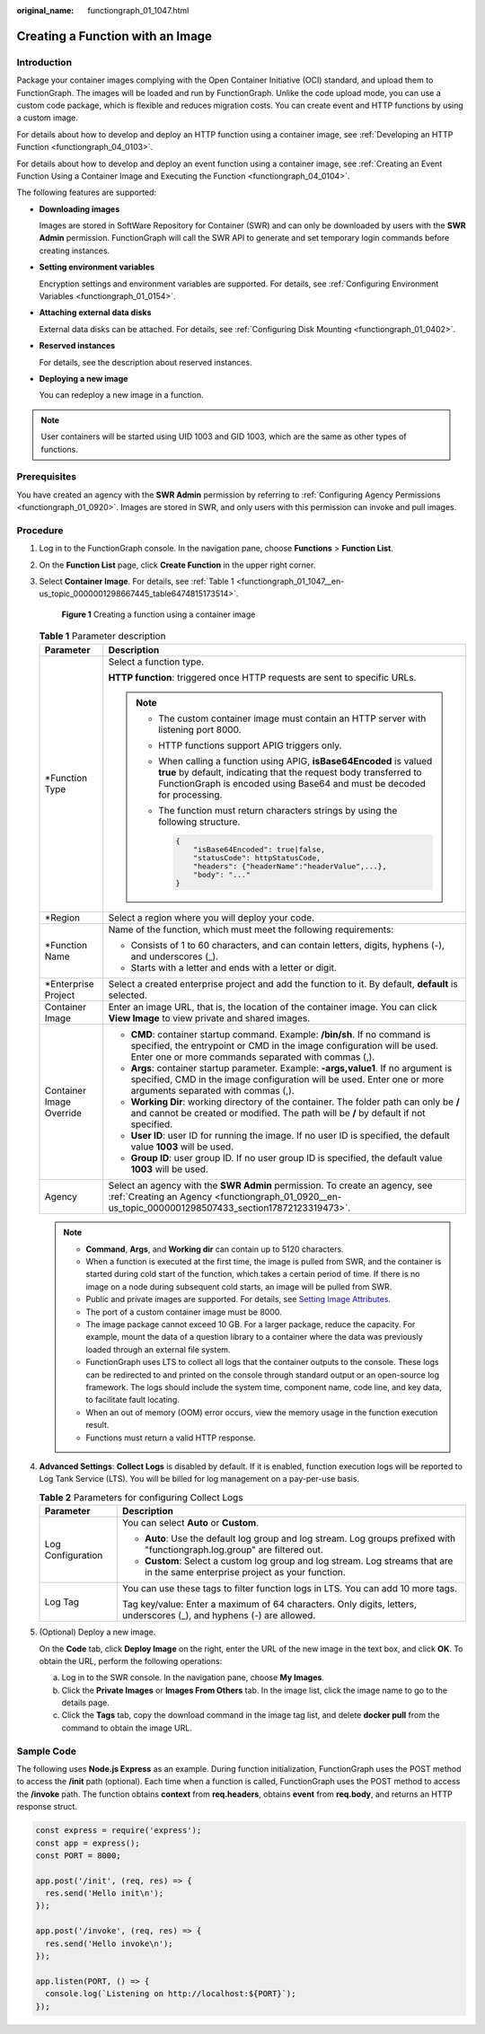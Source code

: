 :original_name: functiongraph_01_1047.html

.. _functiongraph_01_1047:

Creating a Function with an Image
=================================

Introduction
------------

Package your container images complying with the Open Container Initiative (OCI) standard, and upload them to FunctionGraph. The images will be loaded and run by FunctionGraph. Unlike the code upload mode, you can use a custom code package, which is flexible and reduces migration costs. You can create event and HTTP functions by using a custom image.

For details about how to develop and deploy an HTTP function using a container image, see :ref:`Developing an HTTP Function <functiongraph_04_0103>`.

For details about how to develop and deploy an event function using a container image, see :ref:`Creating an Event Function Using a Container Image and Executing the Function <functiongraph_04_0104>`.

The following features are supported:

-  **Downloading images**

   Images are stored in SoftWare Repository for Container (SWR) and can only be downloaded by users with the **SWR Admin** permission. FunctionGraph will call the SWR API to generate and set temporary login commands before creating instances.

-  **Setting environment variables**

   Encryption settings and environment variables are supported. For details, see :ref:`Configuring Environment Variables <functiongraph_01_0154>`.

-  **Attaching external data disks**

   External data disks can be attached. For details, see :ref:`Configuring Disk Mounting <functiongraph_01_0402>`.

-  **Reserved instances**

   For details, see the description about reserved instances.

-  **Deploying a new image**

   You can redeploy a new image in a function.

.. note::

   User containers will be started using UID 1003 and GID 1003, which are the same as other types of functions.

Prerequisites
-------------

You have created an agency with the **SWR Admin** permission by referring to :ref:`Configuring Agency Permissions <functiongraph_01_0920>`. Images are stored in SWR, and only users with this permission can invoke and pull images.

Procedure
---------

#. Log in to the FunctionGraph console. In the navigation pane, choose **Functions** > **Function List**.

#. On the **Function List** page, click **Create Function** in the upper right corner.

#. Select **Container Image**. For details, see :ref:`Table 1 <functiongraph_01_1047__en-us_topic_0000001298667445_table6474815173514>`.


   .. figure:: /_static/images/en-us_image_0000001678918577.png
      :alt: **Figure 1** Creating a function using a container image

      **Figure 1** Creating a function using a container image

   .. _functiongraph_01_1047__en-us_topic_0000001298667445_table6474815173514:

   .. table:: **Table 1** Parameter description

      +-----------------------------------+------------------------------------------------------------------------------------------------------------------------------------------------------------------------------------------------------------------------+
      | Parameter                         | Description                                                                                                                                                                                                            |
      +===================================+========================================================================================================================================================================================================================+
      | \*Function Type                   | Select a function type.                                                                                                                                                                                                |
      |                                   |                                                                                                                                                                                                                        |
      |                                   | **HTTP function**: triggered once HTTP requests are sent to specific URLs.                                                                                                                                             |
      |                                   |                                                                                                                                                                                                                        |
      |                                   | .. note::                                                                                                                                                                                                              |
      |                                   |                                                                                                                                                                                                                        |
      |                                   |    -  The custom container image must contain an HTTP server with listening port 8000.                                                                                                                                 |
      |                                   |                                                                                                                                                                                                                        |
      |                                   |    -  HTTP functions support APIG triggers only.                                                                                                                                                                       |
      |                                   |                                                                                                                                                                                                                        |
      |                                   |    -  When calling a function using APIG, **isBase64Encoded** is valued **true** by default, indicating that the request body transferred to FunctionGraph is encoded using Base64 and must be decoded for processing. |
      |                                   |                                                                                                                                                                                                                        |
      |                                   |    -  The function must return characters strings by using the following structure.                                                                                                                                    |
      |                                   |                                                                                                                                                                                                                        |
      |                                   |       .. code-block::                                                                                                                                                                                                  |
      |                                   |                                                                                                                                                                                                                        |
      |                                   |          {                                                                                                                                                                                                             |
      |                                   |              "isBase64Encoded": true|false,                                                                                                                                                                            |
      |                                   |              "statusCode": httpStatusCode,                                                                                                                                                                             |
      |                                   |              "headers": {"headerName":"headerValue",...},                                                                                                                                                              |
      |                                   |              "body": "..."                                                                                                                                                                                             |
      |                                   |          }                                                                                                                                                                                                             |
      +-----------------------------------+------------------------------------------------------------------------------------------------------------------------------------------------------------------------------------------------------------------------+
      | \*Region                          | Select a region where you will deploy your code.                                                                                                                                                                       |
      +-----------------------------------+------------------------------------------------------------------------------------------------------------------------------------------------------------------------------------------------------------------------+
      | \*Function Name                   | Name of the function, which must meet the following requirements:                                                                                                                                                      |
      |                                   |                                                                                                                                                                                                                        |
      |                                   | -  Consists of 1 to 60 characters, and can contain letters, digits, hyphens (-), and underscores (_).                                                                                                                  |
      |                                   | -  Starts with a letter and ends with a letter or digit.                                                                                                                                                               |
      +-----------------------------------+------------------------------------------------------------------------------------------------------------------------------------------------------------------------------------------------------------------------+
      | \*Enterprise Project              | Select a created enterprise project and add the function to it. By default, **default** is selected.                                                                                                                   |
      +-----------------------------------+------------------------------------------------------------------------------------------------------------------------------------------------------------------------------------------------------------------------+
      | Container Image                   | Enter an image URL, that is, the location of the container image. You can click **View Image** to view private and shared images.                                                                                      |
      +-----------------------------------+------------------------------------------------------------------------------------------------------------------------------------------------------------------------------------------------------------------------+
      | Container Image Override          | -  **CMD**: container startup command. Example: **/bin/sh**. If no command is specified, the entrypoint or CMD in the image configuration will be used. Enter one or more commands separated with commas (,).          |
      |                                   | -  **Args**: container startup parameter. Example: **-args,value1**. If no argument is specified, CMD in the image configuration will be used. Enter one or more arguments separated with commas (,).                  |
      |                                   | -  **Working Dir**: working directory of the container. The folder path can only be **/** and cannot be created or modified. The path will be **/** by default if not specified.                                       |
      |                                   | -  **User ID**: user ID for running the image. If no user ID is specified, the default value **1003** will be used.                                                                                                    |
      |                                   | -  **Group ID**: user group ID. If no user group ID is specified, the default value **1003** will be used.                                                                                                             |
      +-----------------------------------+------------------------------------------------------------------------------------------------------------------------------------------------------------------------------------------------------------------------+
      | Agency                            | Select an agency with the **SWR Admin** permission. To create an agency, see :ref:`Creating an Agency <functiongraph_01_0920__en-us_topic_0000001298507433_section17872123319473>`.                                    |
      +-----------------------------------+------------------------------------------------------------------------------------------------------------------------------------------------------------------------------------------------------------------------+

   .. note::

      -  **Command**, **Args**, and **Working dir** can contain up to 5120 characters.
      -  When a function is executed at the first time, the image is pulled from SWR, and the container is started during cold start of the function, which takes a certain period of time. If there is no image on a node during subsequent cold starts, an image will be pulled from SWR.
      -  Public and private images are supported. For details, see `Setting Image Attributes <https://docs.otc.t-systems.com/software-repository-container/umn/image_management/setting_image_attributes.html>`__.
      -  The port of a custom container image must be 8000.
      -  The image package cannot exceed 10 GB. For a larger package, reduce the capacity. For example, mount the data of a question library to a container where the data was previously loaded through an external file system.
      -  FunctionGraph uses LTS to collect all logs that the container outputs to the console. These logs can be redirected to and printed on the console through standard output or an open-source log framework. The logs should include the system time, component name, code line, and key data, to facilitate fault locating.
      -  When an out of memory (OOM) error occurs, view the memory usage in the function execution result.
      -  Functions must return a valid HTTP response.

#. **Advanced Settings**: **Collect Logs** is disabled by default. If it is enabled, function execution logs will be reported to Log Tank Service (LTS). You will be billed for log management on a pay-per-use basis.

   .. table:: **Table 2** Parameters for configuring Collect Logs

      +-----------------------------------+--------------------------------------------------------------------------------------------------------------------------------+
      | Parameter                         | Description                                                                                                                    |
      +===================================+================================================================================================================================+
      | Log Configuration                 | You can select **Auto** or **Custom**.                                                                                         |
      |                                   |                                                                                                                                |
      |                                   | -  **Auto**: Use the default log group and log stream. Log groups prefixed with "functiongraph.log.group" are filtered out.    |
      |                                   | -  **Custom**: Select a custom log group and log stream. Log streams that are in the same enterprise project as your function. |
      +-----------------------------------+--------------------------------------------------------------------------------------------------------------------------------+
      | Log Tag                           | You can use these tags to filter function logs in LTS. You can add 10 more tags.                                               |
      |                                   |                                                                                                                                |
      |                                   | Tag key/value: Enter a maximum of 64 characters. Only digits, letters, underscores (_), and hyphens (-) are allowed.           |
      +-----------------------------------+--------------------------------------------------------------------------------------------------------------------------------+

#. (Optional) Deploy a new image.

   On the **Code** tab, click **Deploy Image** on the right, enter the URL of the new image in the text box, and click **OK**. To obtain the URL, perform the following operations:

   a. Log in to the SWR console. In the navigation pane, choose **My Images**.
   b. Click the **Private Images** or **Images From Others** tab. In the image list, click the image name to go to the details page.
   c. Click the **Tags** tab, copy the download command in the image tag list, and delete **docker pull** from the command to obtain the image URL.

Sample Code
-----------

The following uses **Node.js Express** as an example. During function initialization, FunctionGraph uses the POST method to access the **/init** path (optional). Each time when a function is called, FunctionGraph uses the POST method to access the **/invoke** path. The function obtains **context** from **req.headers**, obtains **event** from **req.body**, and returns an HTTP response struct.

.. code-block::

   const express = require('express');
   const app = express();
   const PORT = 8000;

   app.post('/init', (req, res) => {
     res.send('Hello init\n');
   });

   app.post('/invoke', (req, res) => {
     res.send('Hello invoke\n');
   });

   app.listen(PORT, () => {
     console.log(`Listening on http://localhost:${PORT}`);
   });

